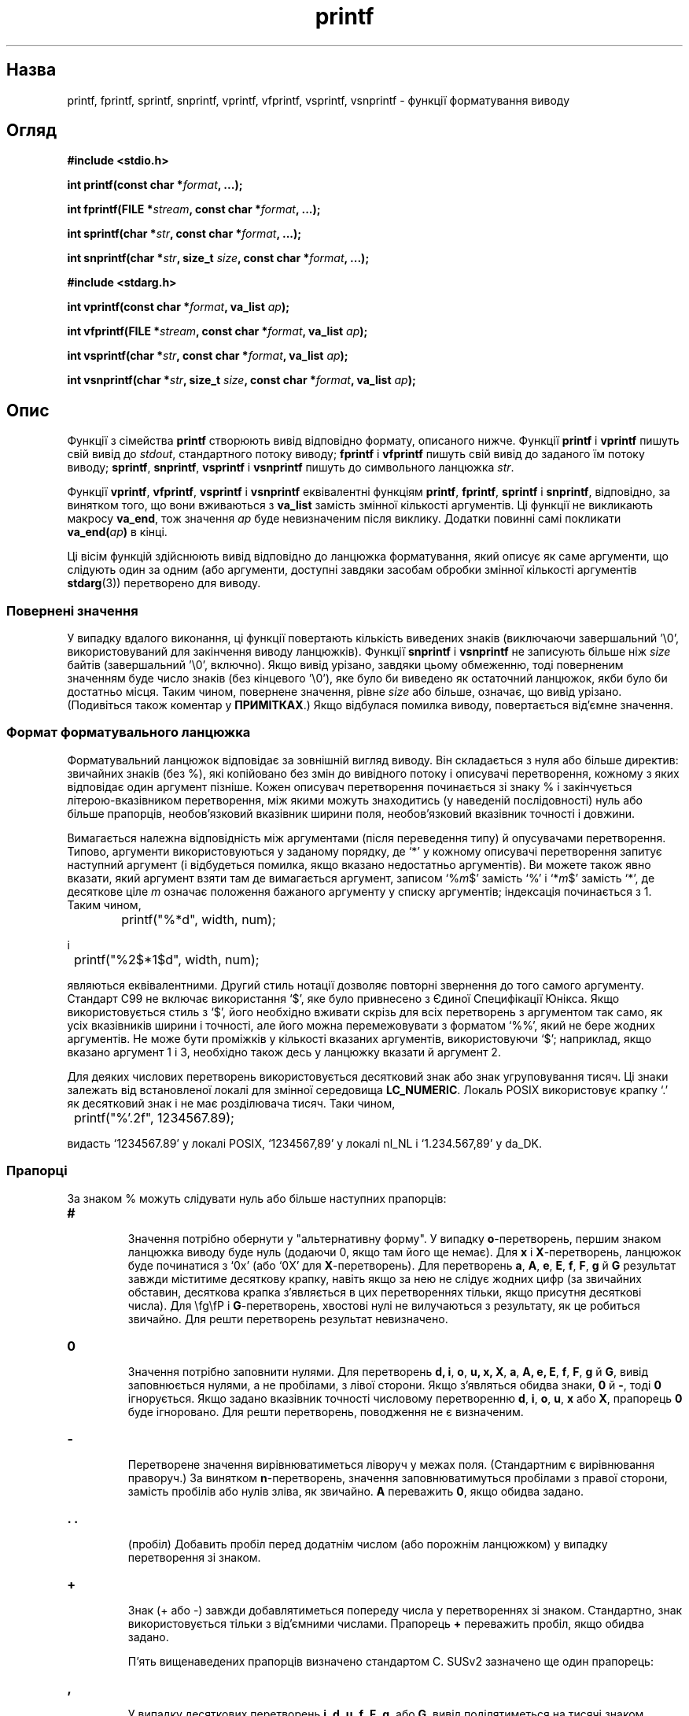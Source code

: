 ." © 2005-2007 DLOU, GNU FDL
." URL: <http://docs.linux.org.ua/index.php/Man_Contents>
." Supported by <docs@linux.org.ua>
."
." Permission is granted to copy, distribute and/or modify this document
." under the terms of the GNU Free Documentation License, Version 1.2
." or any later version published by the Free Software Foundation;
." with no Invariant Sections, no Front-Cover Texts, and no Back-Cover Texts.
." 
." A copy of the license is included  as a file called COPYING in the
." main directory of the man-pages-* source package.
."
." This manpage has been automatically generated by wiki2man.py
." This tool can be found at: <http://wiki2man.sourceforge.net>
." Please send any bug reports, improvements, comments, patches, etc. to
." E-mail: <wiki2man-develop@lists.sourceforge.net>.

.TH "printf" "3" "2007-10-27-16:31" "© 2005-2007 DLOU, GNU FDL" "2007-10-27-16:31"

." PRINTF 3 2006-06-06 Linux "Linux Programmer's Manual" 

.SH "Назва"
.PP
printf, fprintf, sprintf, snprintf, vprintf, vfprintf, vsprintf, vsnprintf \- функції форматування виводу 

.SH "Огляд"
.PP
\fB#include <stdio.h>\fR 

\fBint printf(const char *\fR\fIformat\fR\fB, ...);\fR 

.br

\fBint fprintf(FILE *\fR\fIstream\fR\fB, const char *\fR\fIformat\fR\fB, ...);\fR 

.br

\fBint sprintf(char *\fR\fIstr\fR\fB, const char *\fR\fIformat\fR\fB, ...);\fR 

.br

\fBint snprintf(char *\fR\fIstr\fR\fB, size_t \fR\fIsize\fR\fB, const char *\fR\fIformat\fR\fB, ...);\fR 

\fB#include <stdarg.h>\fR 

\fBint vprintf(const char *\fR\fIformat\fR\fB, va_list \fR\fIap\fR\fB);\fR 

.br

\fBint vfprintf(FILE *\fR\fIstream\fR\fB, const char *\fR\fIformat\fR\fB, va_list \fR\fIap\fR\fB);\fR 

.br

\fBint vsprintf(char *\fR\fIstr\fR\fB, const char *\fR\fIformat\fR\fB, va_list \fR\fIap\fR\fB);\fR 

.br

\fBint vsnprintf(char *\fR\fIstr\fR\fB, size_t \fR\fIsize\fR\fB, const char *\fR\fIformat\fR\fB, va_list \fR\fIap\fR\fB);\fR 

.SH "Опис"
.PP
Функції з сімейства \fBprintf\fR створюють вивід відповідно формату, описаного нижче. Функції \fBprintf\fR і \fBvprintf\fR пишуть свій вивід до \fIstdout\fR, стандартного потоку виводу; \fBfprintf\fR і \fBvfprintf\fR пишуть свій вивід до заданого їм потоку виводу; \fBsprintf\fR, \fBsnprintf\fR, \fBvsprintf\fR і \fBvsnprintf\fR пишуть до символьного ланцюжка \fIstr\fR. 

Функції \fBvprintf\fR, \fBvfprintf\fR, \fBvsprintf\fR i \fBvsnprintf\fR еквівалентні функціям \fBprintf\fR, \fBfprintf\fR, \fBsprintf\fR і \fBsnprintf\fR, відповідно, за винятком того, що вони вживаються з \fBva_list\fR замість змінної кількості аргументів. Ці функції не викликають макросу \fBva_end\fR, тож значення \fIap\fR буде невизначеним після виклику. Додатки повинні самі покликати \fBva_end(\fR\fIap\fR\fB)\fR в кінці. 

Ці вісім функцій здійснюють вивід відповідно до ланцюжка форматування, який описує як саме аргументи, що слідують один за одним (або аргументи, доступні завдяки засобам обробки змінної кількості аргументів \fBstdarg\fR(3)) перетворено для виводу. 

.SS " Повернені значення "
.PP
У випадку вдалого виконання, ці функції повертають кількість виведених знаків (виключаючи завершальний '\e0', використовуваний для закінчення виводу ланцюжків). Функції \fBsnprintf\fR і \fBvsnprintf\fR не записують більше ніж \fIsize\fR байтів (завершальний '\e0', включно). Якщо вивід урізано, завдяки цьому обмеженню, тоді поверненим значенням буде число знаків (без кінцевого '\e0'), яке було би виведено як остаточний ланцюжок, якби було би достатньо місця. Таким чином, повернене значення, рівне \fIsize\fR або більше, означає, що вивід урізано. (Подивіться також коментар у \fBПРИМІТКАХ\fR.) Якщо відбулася помилка виводу, повертається від'ємне значення. 

.SS " Формат форматувального ланцюжка "
.PP
Форматувальний ланцюжок відповідає за зовнішній вигляд виводу. Він складається з нуля або більше директив: звичайних знаків (без %), які копійовано без змін до вивідного потоку і описувачі перетворення, кожному з яких відповідає один аргумент пізніше. Кожен описувач перетворення починається зі знаку % і закінчується літерою\-вказівником перетворення, між якими можуть знаходитись (у наведеній послідовності) нуль або більше прапорців, необов'язковий вказівник ширини поля, необов'язковий вказівник точності і довжини. 

Вимагається належна відповідність між аргументами (після переведення типу) й опусувачами перетворення. Типово, аргументи використовуються у заданому порядку, де `*' у кожному описувачі перетворення запитує наступний аргумент (і відбудеться помилка, якщо вказано недостатньо аргументів). Ви можете також явно вказати, який аргумент взяти там де вимагається аргумент, записом `%\fIm\fR$' замість `%' і `*\fIm\fR$' замість `*', де десяткове ціле \fIm\fR означає положення бажаного аргументу у списку аргументів; індексація починається з 1. Таким чином, 

.RS
.nf
    	printf("%*d", width, num);

.fi
.RE
і

.RS
.nf
    	printf("%2$*1$d", width, num);

.fi
.RE
являються еквівалентними. Другий стиль нотації дозволяє повторні звернення до того самого аргументу. Стандарт C99 не включає використання `$', яке було привнесено з Єдиної Специфікації Юнікса. Якщо використовується стиль з `$', його необхідно вживати скрізь для всіх перетворень з аргументом так само, як усіх вказівників ширини і точності, але його можна перемежовувати з форматом `%%', який не бере жодних аргументів. Не може бути проміжків у кількості вказаних аргументів, використовуючи `$'; наприклад, якщо вказано аргумент 1 і 3, необхідно також десь у ланцюжку вказати й аргумент 2. 

Для деяких числових перетворень використовується десятковий знак або знак угруповування тисяч. Ці знаки залежать від встановленої локалі для змінної середовища \fBLC_NUMERIC\fR. Локаль POSIX використовує крапку `.' як десятковий знак і не має розділювача тисяч. Таки чином, 

.RS
.nf
    	printf("%'.2f", 1234567.89);

.fi
.RE
видасть `1234567.89' у локалі POSIX, `1234567,89' у локалі nl_NL і `1.234.567,89' у da_DK. 

.SS " Прапорці "
.PP
За знаком % можуть слідувати нуль або більше наступних прапорців: 

.TP
.B \fB#\fR
 Значення потрібно обернути у "альтернативну форму". У випадку \fBo\fR\-перетворень, першим знаком ланцюжка виводу буде нуль (додаючи 0, якщо там його ще немає). Для \fBx\fR і \fBX\fR\-перетворень, ланцюжок буде починатися з `0x' (або `0X' для \fBX\fR\-перетворень). Для перетворень \fBa\fR, \fBA\fR, \fBe\fR, \fBE\fR, \fBf\fR, \fBF\fR, \fBg\fR й \fBG\fR результат завжди міститиме десяткову крапку, навіть якщо за нею не слідує жодних цифр (за звичайних обставин, десяткова крапка з'являється в цих перетвореннях тільки, якщо присутня десяткові числа). Для \efg\efP і \fBG\fR\-перетворень, хвостові нулі не вилучаються з результату, як це робиться звичайно. Для решти перетворень результат невизначено. 

.TP
.B \fB0\fR
 Значення потрібно заповнити нулями. Для перетворень \fBd,\fR \fBi\fR, \fBo\fR, \fBu,\fR \fBx,\fR \fBX\fR, \fBa\fR, \fBA,\fR \fBe,\fR \fBE\fR, \fBf\fR, \fBF\fR, \fBg\fR й \fBG\fR, вивід заповнюється нулями, а не пробілами, з лівої сторони. Якщо з'являться обидва знаки, \fB0\fR й \fB\-\fR, тоді \fB0\fR ігнорується. Якщо задано вказівник точності числовому перетворенню \fBd\fR, \fBi\fR, \fBo\fR, \fBu\fR, \fBx\fR або \fBX\fR, прапорець \fB0\fR буде ігноровано. Для решти перетворень, поводження не є визначеним. 

.TP
.B \fB\-\fR
 Перетворене значення вирівнюватиметься ліворуч у межах поля. (Стандартним є вирівнювання праворуч.) За винятком \fBn\fR\-перетворень, значення заповнюватимуться пробілами з правої сторони, замість пробілів або нулів зліва, як звичайно. \fBA\fR переважить \fB0\fR, якщо обидва задано. 

.TP
.B \fB. .\fR
 (пробіл) Добавить пробіл перед додатнім числом (або порожнім ланцюжком) у випадку перетворення зі знаком. 

.TP
.B \fB+\fR
 Знак (+ або \-) завжди добавлятиметься попереду числа у перетвореннях зі знаком. Стандартно, знак використовується тільки з від'ємними числами. Прапорець \fB+\fR переважить пробіл, якщо обидва задано. 

П'ять вищенаведених прапорців визначено стандартом C. SUSv2 зазначено ще один прапорець: 

.TP
.B \fB,\fR
 У випадку десяткових перетворень \fBi\fR, \fBd\fR, \fBu\fR, \fBf\fR, \fBF\fR, \fBg\fR, або \fBG\fR, вивід поділятиметься на тисячі знаком поділу, якщо локаль включає такий. Майте на увазі, що багато версії \fBgcc\fR не розпізнають цієї опції і видадуть попередження. SUSv2 не включає %'F. 

glibc 2.2 додало ще один знак прапорця: \fBI\fR У випадку десяткових перетворень \fBi\fR, \fBd\fR, \fBu\fR, застосовуватимуться альтернативні числа виводу для локалі, якщо такі існують. Наприклад, починаючи з glibc 2.2.3, це надасть можливість виводу арабсько\-індійських цифр у перській (fa_IR) локалі. 

.SS " Ширина поля "
.PP
Необов'язковий ланцюжок з десятковим числом (з ненульовим числом, як перша цифра) може вказувати мінімальну ширину поля. Якщо перетворене значення має менше знаків, ніж ширина поля, решту буде заповнено пробілами з лівого боку (або правого, якщо задано прапорець вирівнювання по лівому краю). Замість ланцюжка з десятковим числом, ви можете також написати `*' або `*\fIm\fR$' (з якимось десятковим числом \fIm\fR), щоб вказати ширину поля для наступного аргументу або \fIm\fR\-ному аргументу, відповідно, який повинен бути типу \fBint\fR. Можна вказувати також від'ємне значення для ширини поля. В жодному разі, відсутність ширини поля або занадто мале значення не спричинять обрізання поля; якщо результат перетворення ширше ніж вказана ширина поля, поле буде продовжено, щоб розмістити вивід. 

.SS " Точність "
.PP
Необов'язковий показник точності може складатися з точки (`.') з послідуючим, можливим, ланцюжком з десяткового числа. Замість десяткового числа ви можете написати `*' або `*\fIm\fR$' (з якимось десятковим числом \fIm\fR), щоб вказати ширину поля для наступного аргументу або \fIm\fR\-ному аргументу, відповідно, який повинен бути типу \fBint\fR. Якщо точність задано тільки як `.' або це від'ємне значення, вона вважатиметься нульовою. Вказівник точності вказує мінімальну кількість чисел для перетворень \fBd\fR, \fBi\fR, \fBo\fR, \fBu\fR, \fBx\fR і \fBX\fR або кількість чисел після десяткового знаку у випадку \fBa\fR, \fBA\fR, \fBe\fR, \fBE\fR, \fBf\fR і \fBF\fR\-перетворень, або ж максимальне число символів, що буде виведено, для ланцюжкових перетворень \fBs\fR і \fBS\fR. 

.SS " Модифікатор довжини "
.PP
Тут "перетворення цілих" означає вказівники \fBd\fR, \fBi\fR, \fBo\fR, \fBu\fR, \fBx\fR або \fBX\fR. 

.TP
.B \fBhh\fR
 Наступне перетворення цілих відповідає аргументові, що являє собою ціле зі знаком або ціле без знаку, або наступне \fBn\fR\-перетворення відповідає аргументу\-покажчику на ціле зі знаком. 

.TP
.B \fBh\fR
 Наступне перетворення цілих відповідає короткому цілому або беззнаковому короткому цілому аргументові, або або наступне \fIn\fR\-перетворення відповідає аргументу\-покажчику на коротке ціле. 

.TP
.B \fBl\fR
 (англійська "л") Наступне перетворення цілих відповідає аргументові, що являє собою довге ціле або беззнакове довге ціле, або наступне \ef\eBn\efP\-перетворення відповідає покажчику на довге ціле, або наступне \fBc\fR\-перетворення відповідає аргументові типу \fBwint_t\fR, або наступне \fBs\fR\-перетворення відповідає аргументові типу \fBwchat_t\fR. 

.TP
.B \fBll\fR
 (дві англійські "л") Наступне перетворення цілих відповідає аргументові, що являє собою довге\-довге ціле або беззнакове довге\-довге ціле, або ж наступне \fBn\fR\-перетворення відповідає аргументу\-покажчику на довге\-довге ціле. 

.TP
.B \fBL\fR
 Наступні перетворення \fBa\fR, \fBA\fR, \fBe\fR, \fBE,\fR \fBf\fR, \fBF\fR, \fBg\fR або \fBG\fR відповідають аргументові, що являє собою довге подвійне. (C99 допускає %LF, тоді як SUSv2 \- ні.) 

.TP
.B \fBq\fR
 ("quad". Тільки для BSD 4.4 і Linux libc5. Не використовуйте його.) Синонім \fBll\fR. 

.TP
.B \fBj\fR
 Перетворення цілого, що відповідає аргументові типу \fBintmax_t\fR або \fBuintmax_t\fR. 

.TP
.B \fBz\fR
 Перетворення цілого, що відповідає аргументові типу \fBsize_t\fR або \fBssize_t\fR. (У Linux libc5 використовується \fBZ\fR для цього. Не вживайте його.) 

.TP
.B \fBt\fR
 Перетворення цілого, що відповідає аргументові типу \fBptrdiff_t\fR. 

SUSv2 знає тільки про модифікатори довжини \fBh\fR (у випадках \fBhd\fR, \fBhi\fR, \fBho\fR, \fBhx\fR, \fBhX\fR, \fBhn\fR), модифікатор \fBl\fR (у випадках \fBld\fR, \fBli\fR, \fBlo\fR, \fBlx\fR, \fBlX\fR, \fBln\fR, \fBlc\fR, \fBls\fR) а також \fBL\fR (у випадках \fBLe\fR, \fBLE\fR, \fBLf\fR, \fBLg\fR, \fBLG\fR). 

.SS " Вказівники перетворення "
.PP
Вказівниками перетворення називаються знаки, що вказують на тип застосовуваного перетворення. Ось їхній перелік: 

.TP
.B \fBd\fR, \fBi\fR
 Аргумент типу \fBint\fR перетворено до десяткового запису зі знаком. Точність, якщо така вказана, вказує мінімальне число цифр, що мусить з'явитися; якщо перетворене значення вимагає менше цифр, його заповнено з лівої сторони нулями. Стандартною точністю є 1. При виводі значення 0 зі вказаною точністю 0, нічого не з'явиться. 

.TP
.B \fBo\fR, \fBu\fR, \fBx\fR, \fBX\fR
 Беззнаковий аргумент типу \fBint\fR перетворено до беззнакової вісімкової (\fBo\fR), беззнакової десяткової (\fBu\fR) або беззнакової шістнадцяткової (\fBx\fR, \fBX\fR) нотації. Літери "abcdef" використовуються у випадку \fBx\fR, а "ABCDEF" у випадку \fBX\fR шістнадцяткового перетворення. Точність, якщо задано, вказуватиме мінімальну кількість цифр, що повинна з'явитись; якщо перетворене значення вимагатиме менше цифр, його буде заповнено нулями з лівої сторони. Стандартною точністю є 1. При виводі значення 0 зі вказаною точністю 0, нічого не з'явиться. 

.TP
.B \fBe\fR, \fBE\fR
 Аргумент типу подвійного округлено і виведено у стилі [\-]d.ddd\fBe\fRdd, де буде одна цифра до десяткового знаку і кількість цифр після рівна вказівникові точності; якщо вказівник точності відсутній, використовуватиметься 6; якщо точність дорівнює нулю, десятковий знак не з'являтиметься. Перетворення з \fBE\fR використовує літеру "E" (замість "e") для представлення експоненти. Експонент завжди міститиме щонайменше дві цифри; якщо значення дорівнює нулю, експонент буде зображено як 00. 

.TP
.B \fBf\fR, \fBF\fR
 Аргумент типу подвійного округлено і перетворено у десяткове представлення в стилі [\-]ddd.ddd, де кількість знаків після десяткового знаку дорівнює вказівникові точності. Якщо показник точності відсутній, використовуватиметься 6; якщо ж вказівник точності дорівнює нулю, десятковий знак не з'являтиметься. При появі десяткового знаку, принаймні одна цифра стоятиме попереду нього. 

(SUSv2 не знає про \fBF\fR і обіцяє появу позначення для нескінченності і не\-числа NaN. Стандарт C99 зазначив `[\-]inf' або `[\-]infinity' для нескінченності і ланцюжок, що починається з `nan' для не\-числа NaN у випадку \fBf\fR\-перетворення і, відповідно, `[\-]INF' або `[\-]INFINITY' й `NAN*' \- у випадку перетворення з \fBF\fR.) 

.TP
.B \fBg\fR, \fBG\fR
 Аргумент типу подвійного перетворено до стилю \fBf\fR або \fBe\fR (\fBF\fR і \fBE\fR, відповідно, для \fBG\fR). Вказівник точності зазначає число найважливіших цифр. Якщо вказівник точності відсутній, використовуватиметься 6 цифр; якщо точність дорівнює нулю, вона розглядатиметься як 1. \fBe\fR\-стиль використовується, якщо експонент, після перетворення, менший за \-4 або більший або дорівнює точності. Хвостові нулі вилучаються з дробової частини результату; десяткова точка з'явиться тільки, якщо за нею слідує принаймні одна цифра. 

.TP
.B \fBa\fR, \fBA\fR
 (C99; немає в SUSv2) У випадку \fBa\fR, аргумент типу подвійного перетворено до шістнадцяткового представлення (з використанням літер "abcdef") у стилі [\-]0xh.hhhhpd; у випадку \fBA\fR, використовується префікс 0X, літери "ABSDEF" і розділювач експоненти P. Повинна бути одна шістнадцяткова цифра до десяткової точки і кількість цифр після дорівнює вказівникові точності. Стандартна точність повинна задовольняти правильне представлення числа, якщо правильне представлення в двійковій системі існує, у протилежному випадку, вона буде достатньо великою, щоб розрізняти значення типу подвійного. Цифру до десяткової точки не зазначено не ненормалізованих чисел і не\-нулів, так само не зазначено для нормалізованих чисел. 

.TP
.B \fBc\fR
 Без модифікатору \fBl\fR (англійська "л"), аргумент типу \fBint\fR перетворено до беззнакового символу, \fBunsigned char\fR і, отриманий в результаті знак, виведено. При наявності модифікатору \fBl\fR, аргумент типу \fBwint_t\fR (широкий знак) перетворено до багатобайтової послідовності через виклик функції \fBwcrtomb\fR(3) і, отриманий у результаті знак виведено. 

.TP
.B \fBs\fR
 Без модифікатору \fBl\fR (англійська "л"): очікується, що аргумент типу \fBconst char *\fR є покажчиком на масив знаків (покажчик на ланцюжок). Знаки з цього масиву виводяться аж до (не включаючи) завершуючого знаку NULL; якщо задано точність, виводиться не більше вказаного числа символів. З вказівником точності нульовий знак може бути відсутнім; якщо вказівника точності немає або він більший за розмір масиву, останній повинен містити завершувальний NULL. 

З модифікатором \fBl\fR: очікується, що аргумент типу \fBwchar_t *\fR є покажчиком на масив широких знаків. Широкі знаки з масиву перетворено на багатобайтові знаки (кожний, шляхом виклику функції \fBwcrtomb\fR(3)), аж до завершуючого широкого знаку NULL, включно). Отримані в результаті багатобайтові знаки виводяться до (але не включаючи) завершувального NULL. Якщо задано точність, виводиться не більше вказаного числа символів, але не буде виведено неповного багатобайтового знаку. Зауважте, що точність вказує на кількість виведених байтів, а не широких символів. Масив повинен містити кінцевий широкий NULL, хіба задано точність і її значення менше за кількість байтів масиву. 

.TP
.B \fBC\fR
 (Немає в C99, тільки SUSv2) Синонім \fBlc\fR. Не використовуйте. 

.TP
.B \fBS\fR
 (Немає в C99, тільки SUSv2) Синонім \fBls\fR. Не використовуйте. 

.TP
.B \fBp\fR
 Аргумент типу \fBvoid *\fR виводиться у шістнадцятковому представленні (так ніби вжито %#x або %#lx). 

.TP
.B \fBn\fR
 Кількість виведених до цих пір знаків збережено у ціле, на яке вказує аргумент, що є покажчиком типу \fBint *\fR (або варіантом цього). Перетворення аргументів не відбувається. 

.TP
.B \fB%\fR
 Виводиться %. Перетворення аргументів не відбувається. Повна форма: `%%'. 

.SH "Приклади"
.PP
Виведе pi з точністю 5: 

.RS
.nf
    	#include <math.h>
    	#include <stdio.h>
            fprintf(stdout, "pi = %.5f\en", 4 * atan(1.0));

.fi
.RE
Виводить дату і час у формі "Sunday, July 3, 10:02", де день тижня і місяць \- покажчики на ланцюжки: 

.RS
.nf
    	#include <stdio.h>
            fprintf(stdout, "%s, %s %d, %.2d:%.2d\en",
                             weekday, month, day, hour, min);

.fi
.RE
там де формат залежить від локалі, можна змінити аргументи. Зі значеннями 

.RS
.nf
    	"%1$s, %3$d. %2$s, %4$d:%5$.2d\en"

.fi
.RE
хтось міг би отримати "Sonntag, 3. Juli, 10:02", наприклад. 

Щоб виділити достатньо великий ланцюжок і записати до нього (код правильний для glibc 2.0 і glibc 2.1): 

.RS
.nf
    	#include <stdio.h>
            #include <stdlib.h>
            #include <stdarg.h>
            char *
            make_message(const char *fmt, ...) {
                /* Напевне, нам потрібно більш за 100 байтів.  */
                int n, size = 100;
                char *p;
                va_list ap;
                if ((p = malloc (size)) == NULL)
                    return NULL;
                while (1) {
                    /* Спробуємо записати у відведене місце.   */
                    va_start(ap, fmt);
                    n = vsnprintf (p, size, fmt, ap);
                    va_end(ap);
                    /* Якщо це спрацювало, повернути ланцюжок. */
                    if (n > \-1 && n < size)
                        return p;
                    /* У протилежному випадку, додамо місця і  *
                     * спробуємо знову.                        */
                    if (n > \-1)     /* glibc 2.1          */
                        size = n+1; /* трохи більше       */
                    else            /* glibc 2.0          */
                        size *= 2;  /*  у два рази більше */
                    if ((p = realloc (p, size)) == NULL)
                        return NULL;
                }
            }

.fi
.RE

.SH "Примітки"
.PP
Втілення функцій \fBsnprintf\fR і \fBvsnprintf\fR, які ви знайдете в glibc, відповідає стандартові C99, тобто поводяться так, як описано вище, починаючи з glibc 2.1. Попередньо до glibc 2.0.6, вони повертали \-1, якщо вивід було урізано. 

.SH "Відповідність стандартам"
.PP
Функції \fBfprintf\fR, \fBprintf\fR, \fBsprintf\fR, \fBvprintf\fR, \fBvfprintf\fR і \fBvsprintf\fR відповідають ANSI X3.159\-1989 ("ANSI C") і ISO/IEC 9899:1999 ("ISO C99"). Функції \fBsnprintf\fR і \fBvsnprintf\fR відповідають стандартові ISO/IEC 9899:1999. 

Стосовно поверненого значення \fBsnprintf\fR, SUSv2 і C99 перечать одне одному: якщо \fBsnprintf\fR викликано з size=0, SUSv2 обумовлює повернення невизначеного значення, меншого за 1, тоді як C99 дозволяє ланцюжку бути NULL, у цьому випадку, і повернене значення (як звичайно) дорівнюватиме кількості знаків, яку було би виведено у випадку, якби ланцюжок був би достатньої довжини. 

Linux libc4 знає про п'ять стандартних прапорців C. Знає також про модифікатори довжини \fBh\fR, \fBl\fR і \fBL\fR і перетворення \fBcdeEfFgGinopsuxX\fR, де \fBF\fR є синонімом \fBf\fR. На додаток, бібліотека розпізнає \fBD\fR, \fBO\fR, \fBU\fR, як синоніми \fBld\fR, \fBlo\fR та \fBlu\fR. (Це недобре і спричинило серйозні помилки пізніше, коли підтримка %D зникла.) Не розпізнаються, залежні від локалі, десяткові розділювачі, так само як розділювачі тисяч, NaN, нескінченість, %m$ або *m$. 

Linux libc5 знає про п'ять стандартних прапорців C а також прапорець ', локаль, %m$ та *m$. Вона розпізнає модифікатори довжини \fBh\fR, \fBl\fR, \fBL\fR, \fBZ\fR, \fBq\fR, але приймає \fBL\fR та \fBq\fR для обох довгих подвійних і довгих\-довгих цілих (це є помилкою). libc5 не розпізнає більше \fBFDOU\fR, але додала новий знак перетворення \fBm\fR, який виводить strerror(errno). 

glibc 2.0 додала знаки перетворення \fBC\fR й \fBS\fR. 

glibc 2.1 додала модифікатори довжини \fBhh\fR, \fBj\fR, \fBt\fR, \fBz\fR, а також знаки перетворення \fBa\fR, \fBA\fR. 

glibc 2.2 додала знак перетворення \fBF\fR з семантикою C99, а також прапорець \fBI\fR. 

.SH "Історія"
.PP
Unix V7 визначає три функції: \fBprintf\fR, \fBfprintf\fR і \fBsprintf\fR і має прапорець \fB\-\fR, ширину або точність \fB*\fR, модифікатор довжини \fBl\fR і перетворення \fBdoxfegcsu\fR разом з \fBD\fR, \fBO\fR, \fBU\fR, \fBX\fR, як синоніми \fBld\fR, \fBlo\fR, \fBlu\fR, \fBlx\fR. Це залишається дійсним у BSD 2.9.1, але BSD 2.10 має прапорці \fB#\fR, \fB+\fR й <пробіл> і більше не згадує \fBD\fR, \fBO\fR, \fBU\fR, \fBX\fR. BSD 2.11 має \fBvprintf\fR, \fBvfprintf\fR, \fBvsprintf\fR і застерігає не використовувати \fBD\fR, \fBO\fR, \fBU\fR, \fBX\fR. BSD 4.3 Reno додало прапорець \fB,\fR модифікатори довжини \fBh\fR із \fBL\fR і перетворення \fBn\fR, \fBp\fR, \fBE\fR, \fBG\fR, \fBX\fR (з сучасним значенням) і відкинула \fBD\fR, \fBO\fR, \fBU\fR. BSD 4.4 ввела функції \fBsnprintf\fR і \fBvsnprintf\fR і модифікатор довжини \fBq\fR. FreeBSD має також функції \fBasprintf\fR і \fBvasprintf\fR, які відводять достатньо великий буфер для \fBsprintf\fR. У glibc існують функції \fBdprintf\fR і \fBvdprintf\fR, які здійснюють запис до дескриптору файлу замість потоку. 

.SH "Вади"
.PP
Оскільки \fBsprintf\fR і \fBvsprintf\fR передбачають взаємодію з ланцюжками довільної довжини, необхідно бути обережним, щоб не переповнити дійсний простір; цього, часто, неможливо бути певним. Зауважте, що довжина отриманого ланцюжка може бути локалезалежною і важко передбачуваною. Використовуйте \fBsnprintf\fR і \fBvsnprintf\fR натомість (або \fBasprintf\fR і \fBvasprintf\fR). 

Linux libc4.[45] не має \fBsnprintf\fR, зате включає бібліотеку libbsd, яка містить \fBsnprintf\fR, еквівалентну \fBsprintf\fR, тобто таку, що ігнорує аргумент розміру. Таким чином, використання \fBsnprintf\fR з ранніми версіями libc4 призводить до серйозних проблем з небезпекою. 

Код на кшталт printf(foo) частіше вказує на помилку, оскільки foo може включати знак %. Якщо foo походить з незахищеного користувацького вводу, вона може містити %n, спричиняючи запис до пам'яті і діру у захисті. 

.SH "Дивіться також"
.PP
\fBprintf\fR(1), \fBasprintf\fR(3), \fBdprintf\fR(3), \fBwcrtomb\fR(3), \fBwprintf\fR(3), \fBscanf\fR(3), \fBlocale\fR(5)  

." Переклав Віталій Цубуляк 

